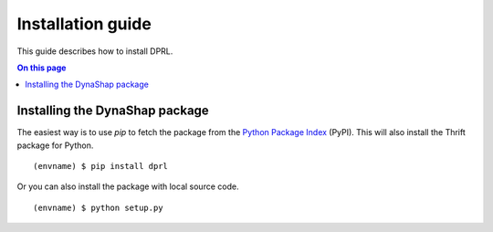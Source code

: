 .. _install:

==================
Installation guide
==================

.. highlight:: sh

This guide describes how to install DPRL.

.. contents:: On this page
   :local:


Installing the DynaShap package
================================

The easiest way is to use `pip` to fetch
the package from the `Python Package Index <http://pypi.python.org/>`_ (PyPI).
This will also install the Thrift package for Python.

::

   (envname) $ pip install dprl

Or you can also install the package with local source code.

::

   (envname) $ python setup.py